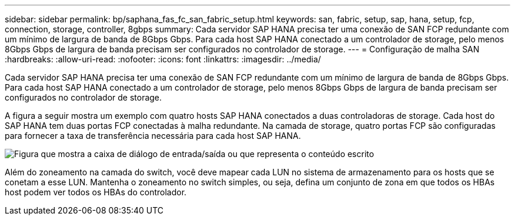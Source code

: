 ---
sidebar: sidebar 
permalink: bp/saphana_fas_fc_san_fabric_setup.html 
keywords: san, fabric, setup, sap, hana, setup, fcp, connection, storage, controller, 8gbps 
summary: Cada servidor SAP HANA precisa ter uma conexão de SAN FCP redundante com um mínimo de largura de banda de 8Gbps Gbps. Para cada host SAP HANA conectado a um controlador de storage, pelo menos 8Gbps Gbps de largura de banda precisam ser configurados no controlador de storage. 
---
= Configuração de malha SAN
:hardbreaks:
:allow-uri-read: 
:nofooter: 
:icons: font
:linkattrs: 
:imagesdir: ../media/


[role="lead"]
Cada servidor SAP HANA precisa ter uma conexão de SAN FCP redundante com um mínimo de largura de banda de 8Gbps Gbps. Para cada host SAP HANA conectado a um controlador de storage, pelo menos 8Gbps Gbps de largura de banda precisam ser configurados no controlador de storage.

A figura a seguir mostra um exemplo com quatro hosts SAP HANA conectados a duas controladoras de storage. Cada host do SAP HANA tem duas portas FCP conectadas à malha redundante. Na camada de storage, quatro portas FCP são configuradas para fornecer a taxa de transferência necessária para cada host SAP HANA.

image:saphana_fas_fc_image9.png["Figura que mostra a caixa de diálogo de entrada/saída ou que representa o conteúdo escrito"]

Além do zoneamento na camada do switch, você deve mapear cada LUN no sistema de armazenamento para os hosts que se conetam a esse LUN. Mantenha o zoneamento no switch simples, ou seja, defina um conjunto de zona em que todos os HBAs host podem ver todos os HBAs do controlador.
